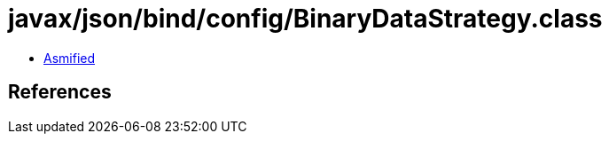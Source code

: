 = javax/json/bind/config/BinaryDataStrategy.class

 - link:BinaryDataStrategy-asmified.java[Asmified]

== References


